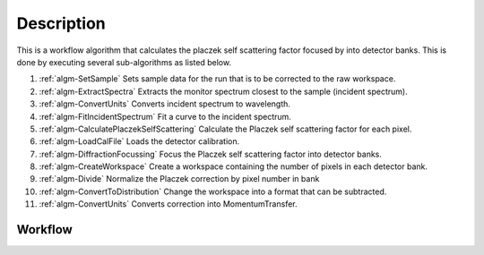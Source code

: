 .. algorithm::

.. summary::

.. relatedalgorithms::

.. properties::

Description
-----------

This is a workflow algorithm that calculates the placzek self scattering
factor focused by into detector banks. This is done by executing several
sub-algorithms as listed below.

#. :ref:`algm-SetSample` Sets sample data for the run that is to be corrected to the raw workspace.
#. :ref:`algm-ExtractSpectra` Extracts the monitor spectrum closest to the sample (incident spectrum).
#. :ref:`algm-ConvertUnits` Converts incident spectrum to wavelength.
#. :ref:`algm-FitIncidentSpectrum` Fit a curve to the incident spectrum.
#. :ref:`algm-CalculatePlaczekSelfScattering` Calculate the Placzek self scattering factor for each pixel.
#. :ref:`algm-LoadCalFile` Loads the detector calibration.
#. :ref:`algm-DiffractionFocussing` Focus the Placzek self scattering factor into detector banks.
#. :ref:`algm-CreateWorkspace` Create a workspace containing the number of pixels in each detector bank.
#. :ref:`algm-Divide` Normalize the Placzek correction by pixel number in bank
#. :ref:`algm-ConvertToDistribution` Change the workspace into a format that can be subtracted.
#. :ref:`algm-ConvertUnits` Converts correction into MomentumTransfer.

Workflow
########

.. diagram:: TotScatCalculateSelfScattering-v1_wkflw.dot
